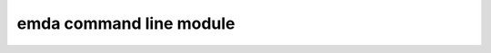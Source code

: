 emda command line module
========================

.. argparse::
   :filename: scripts/emda_cmd_caller.py
   :func: cmdl_parser
   :prog: emda

